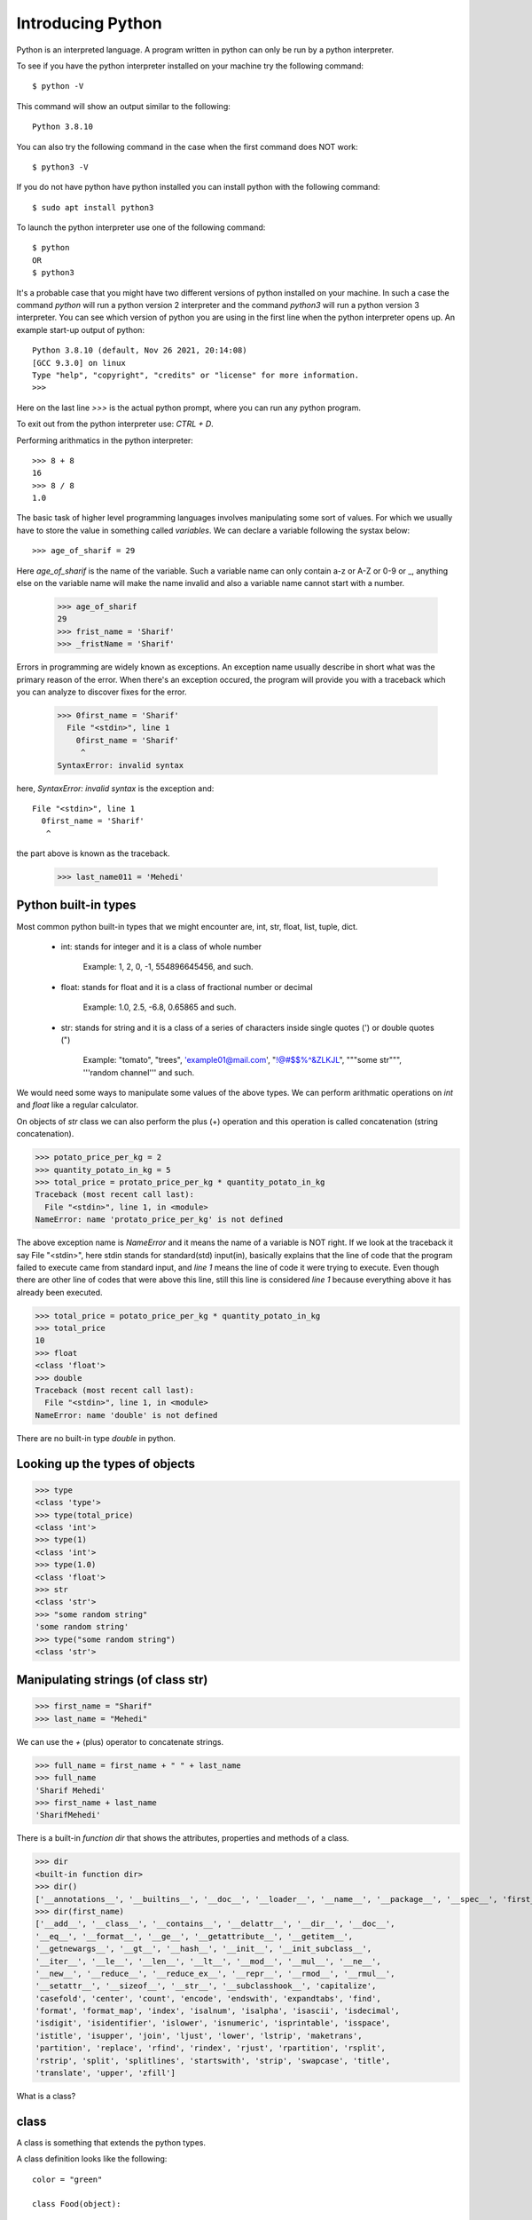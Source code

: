 Introducing Python
==================

Python is an interpreted language. A program written in python can only be run
by a python interpreter.

To see if you have the python interpreter installed on your machine try the
following command::

    $ python -V

This command will show an output similar to the following::

    Python 3.8.10

You can also try the following command in the case when the first command does
NOT work::

    $ python3 -V

If you do not have python have python installed you can install python with the
following command::

    $ sudo apt install python3

To launch the python interpreter use one of the following command::

    $ python
    OR
    $ python3

It's a probable case that you might have two different versions of python
installed on your machine. In such a case the command `python` will run a python
version 2 interpreter and the command `python3` will run a python version 3
interpreter. You can see which version of python you are using in the first line
when the python interpreter opens up. An example start-up output of python::

    Python 3.8.10 (default, Nov 26 2021, 20:14:08)
    [GCC 9.3.0] on linux
    Type "help", "copyright", "credits" or "license" for more information.
    >>>

Here on the last line `>>>` is the actual python prompt, where you can run any
python program.

To exit out from the python interpreter use: `CTRL + D`.

Performing arithmatics in the python interpreter::

    >>> 8 + 8
    16
    >>> 8 / 8
    1.0

The basic task of higher level programming languages involves manipulating some
sort of values. For which we usually have to store the value in something called
`variables`. We can declare a variable following the systax below::

    >>> age_of_sharif = 29

Here `age_of_sharif` is the name of the variable. Such a variable name can only
contain a-z or A-Z or 0-9 or _, anything else on the variable name will make the
name invalid and also a variable name cannot start with a number.

    >>> age_of_sharif
    29
    >>> frist_name = 'Sharif'
    >>> _fristName = 'Sharif'

Errors in programming are widely known as exceptions. An exception name usually
describe in short what was the primary reason of the error. When there's an
exception occured, the program will provide you with a traceback which you can
analyze to discover fixes for the error.

    >>> 0first_name = 'Sharif'
      File "<stdin>", line 1
        0first_name = 'Sharif'
         ^
    SyntaxError: invalid syntax

here, `SyntaxError: invalid syntax` is the exception and::

    File "<stdin>", line 1
      0first_name = 'Sharif'
       ^

the part above is known as the traceback.

    >>> last_name011 = 'Mehedi'

Python built-in types
---------------------

Most common python built-in types that we might encounter are, int, str, float,
list, tuple, dict.

    - int: stands for integer and it is a class of whole number

        Example: 1, 2, 0, -1, 554896645456, and such.

    - float: stands for float and it is a class of fractional number or decimal

        Example: 1.0, 2.5, -6.8, 0.65865 and such.

    - str: stands for string and it is a class of a series of characters inside single quotes (') or double quotes (")

        Example: "tomato", "trees", 'example01@mail.com', "!@#$$%^&ZLKJL", """some str""", '''random channel''' and such.

We would need some ways to manipulate some values of the above types. We can
perform arithmatic operations on `int` and `float` like a regular calculator.

On objects of `str` class we can also perform the plus (+) operation and this
operation is called concatenation (string concatenation).

>>> potato_price_per_kg = 2
>>> quantity_potato_in_kg = 5
>>> total_price = protato_price_per_kg * quantity_potato_in_kg
Traceback (most recent call last):
  File "<stdin>", line 1, in <module>
NameError: name 'protato_price_per_kg' is not defined

The above exception name is `NameError` and it means the name of a variable is
NOT right. If we look at the traceback it say File "<stdin>", here stdin stands
for standard(std) input(in), basically explains that the line of code that the
program failed to execute came from standard input, and `line 1` means the line
of code it were trying to execute. Even though there are other line of codes
that were above this line, still this line is considered `line 1` because
everything above it has already been executed.

>>> total_price = potato_price_per_kg * quantity_potato_in_kg
>>> total_price
10
>>> float
<class 'float'>
>>> double
Traceback (most recent call last):
  File "<stdin>", line 1, in <module>
NameError: name 'double' is not defined

There are no built-in type `double` in python.

Looking up the types of objects
-------------------------------

>>> type
<class 'type'>
>>> type(total_price)
<class 'int'>
>>> type(1)
<class 'int'>
>>> type(1.0)
<class 'float'>
>>> str
<class 'str'>
>>> "some random string"
'some random string'
>>> type("some random string")
<class 'str'>

Manipulating strings (of class str)
-----------------------------------

>>> first_name = "Sharif"
>>> last_name = "Mehedi"

We can use the `+` (plus) operator to concatenate strings.

>>> full_name = first_name + " " + last_name
>>> full_name
'Sharif Mehedi'
>>> first_name + last_name
'SharifMehedi'

There is a built-in *function* `dir` that shows the attributes, properties and
methods of a class.

>>> dir
<built-in function dir>
>>> dir()
['__annotations__', '__builtins__', '__doc__', '__loader__', '__name__', '__package__', '__spec__', 'first_name', 'full_name', 'last_name', 'potato_price_per_kg', 'quantity_potato_in_kg', 'total_price']
>>> dir(first_name)
['__add__', '__class__', '__contains__', '__delattr__', '__dir__', '__doc__',
'__eq__', '__format__', '__ge__', '__getattribute__', '__getitem__',
'__getnewargs__', '__gt__', '__hash__', '__init__', '__init_subclass__',
'__iter__', '__le__', '__len__', '__lt__', '__mod__', '__mul__', '__ne__',
'__new__', '__reduce__', '__reduce_ex__', '__repr__', '__rmod__', '__rmul__',
'__setattr__', '__sizeof__', '__str__', '__subclasshook__', 'capitalize',
'casefold', 'center', 'count', 'encode', 'endswith', 'expandtabs', 'find',
'format', 'format_map', 'index', 'isalnum', 'isalpha', 'isascii', 'isdecimal',
'isdigit', 'isidentifier', 'islower', 'isnumeric', 'isprintable', 'isspace',
'istitle', 'isupper', 'join', 'ljust', 'lower', 'lstrip', 'maketrans',
'partition', 'replace', 'rfind', 'rindex', 'rjust', 'rpartition', 'rsplit',
'rstrip', 'split', 'splitlines', 'startswith', 'strip', 'swapcase', 'title',
'translate', 'upper', 'zfill']

What is a class?

class
-----

A class is something that extends the python types.

A class definition looks like the following::

    color = "green"

    class Food(object):

        color = None
        calories = 0.0
        color_1 = "blue"

    name = "Stupid name"
    color = "red"

In the above example we have defined a class name `Food` that extends the python
type `object` and let's NOT dwell into meaning of what this python type `object`
means for now and let's just take the meaning as the name `object` suggest that
it is simply some generic object.

A class definition must start with the keyword `class`.

If we look at the above example, the line 205 is the line where the definition
of `Food` starts. A definition must start with some keyword, which in this case
is `class` and must end with a colon (:). And to have attributes defined for
this `class`/`Food` we must follow the `rule of indentation`.

The rule of indentation
-----------------------

Everything that belongs to a defined object must have a certain number of
whitespaces before them. We programmer shortly user the `Tab` key in the
keyboard. You can set your choice of indentation on your text editor. I
personally like to have 4 whitespaces is indentation, so I myself set the value
for the `Tab` key to give 4 whitespaces. But you can choose 2 or 1 or 6
basically, maybe the number you like most.


What does attributes, properties and methods mean?

attribute:

  An attribute is a variable defined within the local scope of a class. To say
  in simpler term, let's say an attribute is a variable defined within a class.



>>> first_name
'Sharif'
>>> first_name.lower()
'sharif'
>>> First_name
Traceback (most recent call last):
  File "<stdin>", line 1, in <module>
NameError: name 'First_name' is not defined
>>> first_name.upper()
'SHARIF'
>>> first_name.upper().capitalize()
'Sharif'
>>>
